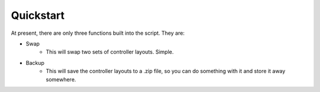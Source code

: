 Quickstart
===============

At present, there are only three functions built into the script. They are:

* Swap
   * This will swap two sets of controller layouts. Simple.
* Backup
   * This will save the controller layouts to a .zip file, so you can do something with it and store it away somewhere.
